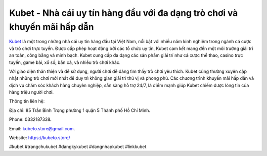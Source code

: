 Kubet - Nhà cái uy tín hàng đầu với đa dạng trò chơi và khuyến mãi hấp dẫn
===================================

`Kubet <https://kubeto.store/>`_ là một trong những nhà cái uy tín hàng đầu tại Việt Nam, nổi bật với nhiều năm kinh nghiệm trong ngành cá cược và trò chơi trực tuyến. Được cấp phép hoạt động bởi các tổ chức uy tín, Kubet cam kết mang đến một môi trường giải trí an toàn, công bằng và minh bạch. Kubet cung cấp đa dạng các sản phẩm giải trí như cá cược thể thao, casino trực tuyến, game bài, xổ số, bắn cá, và nhiều trò chơi khác. 

Với giao diện thân thiện và dễ sử dụng, người chơi dễ dàng tìm thấy trò chơi yêu thích. Kubet cũng thường xuyên cập nhật những trò chơi mới nhất để duy trì không gian giải trí thú vị và phong phú. Các chương trình khuyến mãi hấp dẫn và dịch vụ chăm sóc khách hàng chuyên nghiệp, sẵn sàng hỗ trợ 24/7, là điểm mạnh giúp Kubet chiếm được lòng tin của hàng triệu người chơi.

Thông tin liên hệ: 

Địa chỉ: 85 Trần Bình Trọng phường 1 quận 5 Thành phố Hồ Chí Minh. 

Phone: 0332187338. 

Email: kubeto.store@gmail.com. 

Website: https://kubeto.store/ 

#kubet #trangchukubet #dangkykubet #dangnhapkubet #linkkubet
